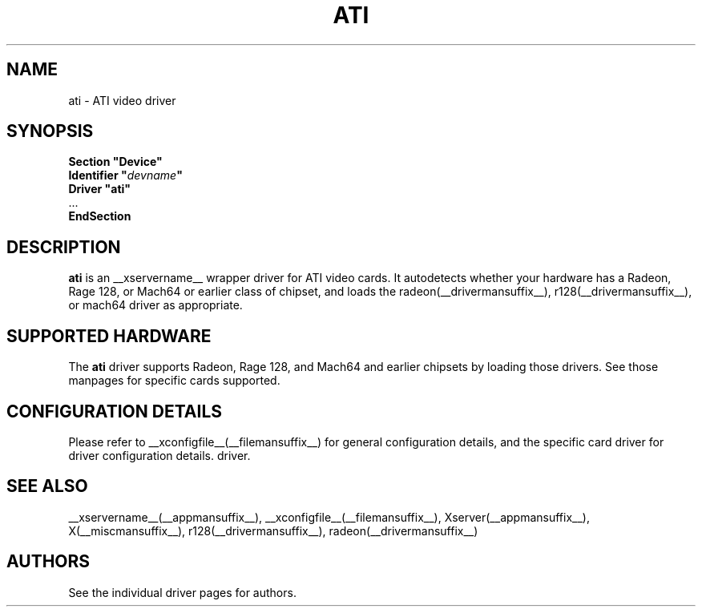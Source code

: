 .\" shorthand for double quote that works everywhere.
.ds q \N'34'
.TH ATI __drivermansuffix__ __vendorversion__
.SH NAME
ati \- ATI video driver
.SH SYNOPSIS
.nf
.B "Section \*qDevice\*q"
.BI "  Identifier \*q"  devname \*q
.B  "  Driver \*qati\*q"
\ \ ...
.B EndSection
.fi
.SH DESCRIPTION
.B ati
is an __xservername__ wrapper driver for ATI video cards.  It autodetects
whether your hardware has a Radeon, Rage 128, or Mach64 or earlier class of
chipset, and loads the radeon(__drivermansuffix__),
r128(__drivermansuffix__), or mach64 driver as
appropriate.
.SH SUPPORTED HARDWARE
The
.B ati
driver supports Radeon, Rage 128, and Mach64 and earlier chipsets by loading
those drivers.  See those manpages for specific cards supported.
.SH CONFIGURATION DETAILS
Please refer to __xconfigfile__(__filemansuffix__) for general configuration
details, and the specific card driver for driver configuration details.
driver.
.SH "SEE ALSO"
__xservername__(__appmansuffix__), __xconfigfile__(__filemansuffix__), Xserver(__appmansuffix__), X(__miscmansuffix__), r128(__drivermansuffix__), radeon(__drivermansuffix__)
.SH AUTHORS
See the individual driver pages for authors.
